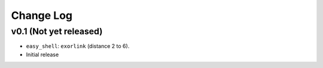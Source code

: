 Change Log
==========

v0.1 (Not yet released)
-----------------------

* ``easy_shell``: ``exorlink`` (distance 2 to 6).
* Initial release

